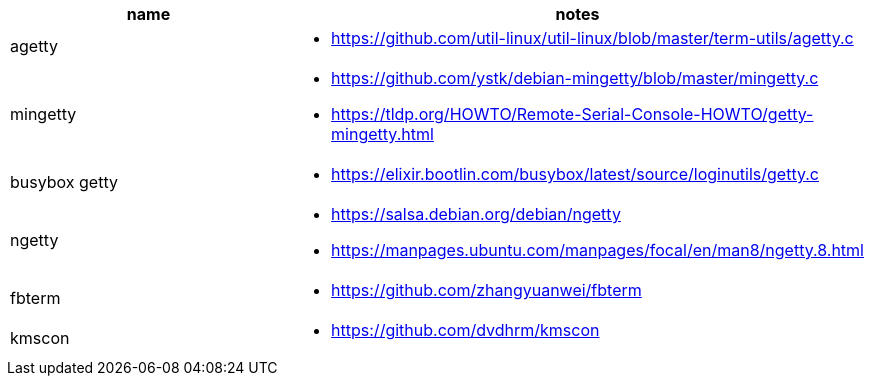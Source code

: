 
|====
|name|notes

|agetty
a|
* https://github.com/util-linux/util-linux/blob/master/term-utils/agetty.c

|mingetty
a|
* https://github.com/ystk/debian-mingetty/blob/master/mingetty.c
* https://tldp.org/HOWTO/Remote-Serial-Console-HOWTO/getty-mingetty.html

|busybox getty
a|
* https://elixir.bootlin.com/busybox/latest/source/loginutils/getty.c

|ngetty
a|
* https://salsa.debian.org/debian/ngetty
* https://manpages.ubuntu.com/manpages/focal/en/man8/ngetty.8.html

|fbterm
a|
* https://github.com/zhangyuanwei/fbterm

|kmscon
a|
* https://github.com/dvdhrm/kmscon
|====
